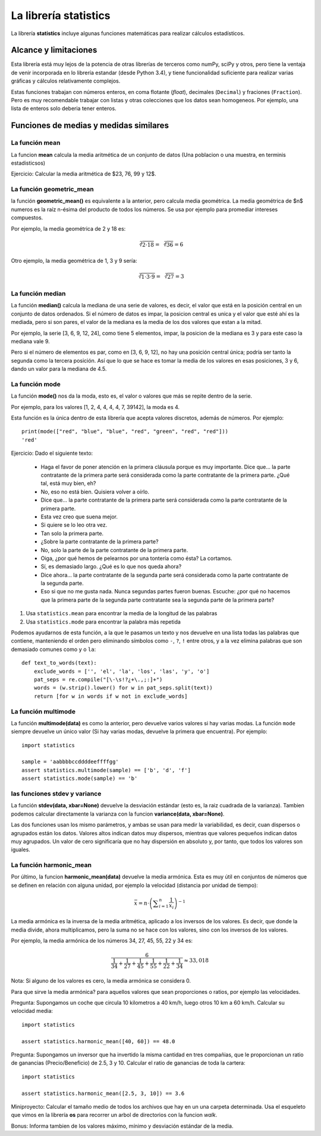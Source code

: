 La librería statistics
----------------------

La librería **statistics** incluye algunas funciones matemáticas para realizar
cálculos estadísticos.

Alcance y limitaciones
~~~~~~~~~~~~~~~~~~~~~~

Esta librería está muy lejos de la potencia de otras librerías de terceros
como numPy, sciPy y otros, pero tiene la ventaja de venir incorporada
en lo librería estandar (desde Python 3.4), y tiene funcionalidad suficiente
para realizar varias gráficas y cálculos relativamente complejos.

Estas funciones trabajan con números enteros, en coma flotante (*float*),
decimales (``Decimal``) y fraciones (``Fraction``). Pero es muy
recomendable trabajar con listas y otras colecciones que los datos
sean homogeneos. Por ejemplo, una lista de enteros solo deberia tener 
enteros.

Funciones de medias y medidas similares
~~~~~~~~~~~~~~~~~~~~~~~~~~~~~~~~~~~~~~~

La función mean
^^^^^^^^^^^^^^^

La funcion **mean** calcula la media aritmética de un conjunto de datos
(Una poblacion o una muestra, en terminis estadisticsos)

Ejercicio: Calcular la media aritmética de $23, 76, 99 y 12$.

La función geometric_mean
^^^^^^^^^^^^^^^^^^^^^^^^^

la función **geometric_mean()** es equivalente a la anterior, pero calcula
media geométrica. La media geométrica de $n$ numeros es la raíz n-ésima del
producto de todos los números. Se usa por ejemplo para promediar intereses
compuestos.
	
Por ejemplo, la media geométrica de 2 y 18 es:

.. math::

    {\displaystyle {\sqrt[{2}]{2\cdot 18}}={\sqrt[{2}]{36}}=6}

Otro ejemplo, la media geométrica de 1, 3 y 9 sería:

.. math::

    {\displaystyle {\sqrt[{3}]{1\cdot 3\cdot 9}}={\sqrt[{3}]{27}}=3}

La función median
^^^^^^^^^^^^^^^^^

La función **median()** calcula la mediana de una serie de valores, es
decir, el valor que está en la posición central en un conjunto de datos
ordenados. Si el número de datos es impar, la posicion central es unica y el
valor que esté ahí es la mediada, pero si son pares, el valor de la mediana es
la media de los dos valores que estan a la mitad.

Por ejemplo, la serie [3, 6, 9, 12, 24], como tiene 5 elementos, impar, la
posicion de la mediana es 3 y para este caso la mediana vale 9.

Pero si el número de elementos es par, como en [3, 6, 9, 12], no hay una
posición central única; podría ser tanto la segunda como la tercera
posición. Así que lo que se hace es tomar la media de los valores en
esas posiciones, 3 y 6, dando un valor para la mediana de 4.5.

La función mode
^^^^^^^^^^^^^^^

La función **mode()** nos da la moda, esto es, el valor o valores
que más se repite dentro de la serie.

Por ejemplo, para los valores [1, 2, 4, 4, 4, 4, 7, 39142], la moda es 4.

Esta función es la única dentro de esta librería que acepta valores discretos,
además de números. Por ejemplo::

    print(mode(["red", "blue", "blue", "red", "green", "red", "red"]))
    'red'


Ejercicio: Dado el siguiente texto:

    - Haga el favor de poner atención en la primera cláusula porque es muy
      importante. Dice que… la parte contratante de la primera parte será
      considerada como la parte contratante de la primera parte. ¿Qué tal, está
      muy bien, eh?

    - No, eso no está bien. Quisiera volver a oírlo.

    - Dice que… la parte contratante de la primera parte será considerada como
      la parte contratante de la primera parte.

    - Esta vez creo que suena mejor.

    - Si quiere se lo leo otra vez.

    - Tan solo la primera parte.

    - ¿Sobre la parte contratante de la primera parte?

    - No, solo la parte de la parte contratante de la primera parte.

    - Oiga, ¿por qué hemos de pelearnos por una tontería como ésta? La
      cortamos.

    - Sí, es demasiado largo. ¿Qué es lo que nos queda ahora?

    - Dice ahora… la parte contratante de la segunda parte será considerada
      como la parte contratante de la segunda parte.

    - Eso si que no me gusta nada. Nunca segundas partes fueron buenas.
      Escuche: ¿por qué no hacemos que la primera parte de la segunda parte
      contratante sea la segunda parte de la primera parte? 

1) Usa ``statistics.mean`` para encontrar la media de la longitud de las palabras

2) Usa ``statistics.mode`` para encontrar la palabra más repetida

Podemos ayudarnos de esta función, a la que le pasamos un texto y nos devuelve
en una lista todas las palabras que contiene, manteniendo el orden pero
eliminando símbolos como ``-``, ``?``, ``!`` entre otros, y a la vez elimina palabras que
son demasiado comunes como ``y`` o ``la``::

    def text_to_words(text):
        exclude_words = ['', 'el', 'la', 'los', 'las', 'y', 'o']
        pat_seps = re.compile("[\-\s!?¿+\.,;:]+")
        words = (w.strip().lower() for w in pat_seps.split(text))
        return [for w in words if w not in exclude_words]


La función multimode
^^^^^^^^^^^^^^^^^^^^

La función **multimode(data)** es como la anterior, pero devuelve varios
valores si hay varias modas. La función ``mode`` siempre devuelve un único
valor (Si hay varias modas, devuelve la primera que encuentra).  Por ejemplo::

    import statistics

    sample = 'aabbbbccddddeeffffgg'
    assert statistics.multimode(sample) == ['b', 'd', 'f']
    assert statistics.mode(sample) == 'b'



las funciones stdev y variance
^^^^^^^^^^^^^^^^^^^^^^^^^^^^^^

.. index:: desviación estándar
.. index:: varianza


La función **stdev(data, xbar=None)** devuelve la desviación estándar (esto es,
la raiz cuadrada de la varianza). Tambien podemos calcular directamente la
varianza con la funcion **variance(data, xbar=None)**.

Las dos funciones usan los mismo parámetros, y ambas se usan para medir la
variabilidad, es decir, cuan dispersos o agrupados están los datos. Valores
altos indican datos muy dispersos, mientras que valores pequeños indican datos
muy agrupados. Un valor de cero significaría que no hay dispersión en absoluto
y, por tanto, que todos los valores son iguales.


La función harmonic_mean
^^^^^^^^^^^^^^^^^^^^^^^^

Por último, la funcion **harmonic_mean(data)** devuelve la media
armónica. Esta es muy útil en conjuntos de números que se definen
en relación con alguna unidad, por ejemplo la velocidad 
(distancia por unidad de tiempo):

.. math::

    {\displaystyle {\bar {x}}=n\cdot \left(\sum _{i=1}^{n}{\frac {1}{x_{i}}}\right)^{-1}}

La media armónica es la inversa de la media aritmética, aplicado a los inversos
de los valores. Es decir, que donde la media divide, ahora multiplicamos, pero
la suma no se hace con los valores, sino con los inversos de los valores.

Por ejemplo, la media armónica de los números 34, 27, 45, 55, 22 y 34 es:


.. math::

    {\displaystyle {\frac {6}{{\frac {1}{34}}+{\frac {1}{27}}+{\frac {1}{45}}+{\frac {1}{55}}+{\frac {1}{22}}+{\frac {1}{34}}}}\approx 33,018}

Nota: Si alguno de los valores es cero, la media armónica se considera 0.

Para que sirve la media armónica? para aquellos valores que sean proporciones
o ratios, por ejemplo las velocidades.

Pregunta: Supongamos un coche que circula 10 kilometros a 40 km/h, luego otros 10 km a
60 km/h. Calcular su velocidad media::

    import statistics

    assert statistics.harmonic_mean([40, 60]) == 48.0

Pregunta: Supongamos un inversor que ha invertido la misma cantidad en tres
compañias, que le proporcionan un ratio de ganancias (Precio/Beneficio) 
de 2.5, 3 y 10. Calcular  el ratio de ganancias de toda la cartera::

    import statistics

    assert statistics.harmonic_mean([2.5, 3, 10]) == 3.6

Miniproyecto: Calcular el tamaño medio de todos los archivos que hay en un 
una carpeta determinada. Usa el esqueleto que vimos en la librería **os**
para recorrer un arbol de directorios con la funcion `walk`.

Bonus: Informa tambien de los valores máximo, mínimo y desviación estándar
de la media.
